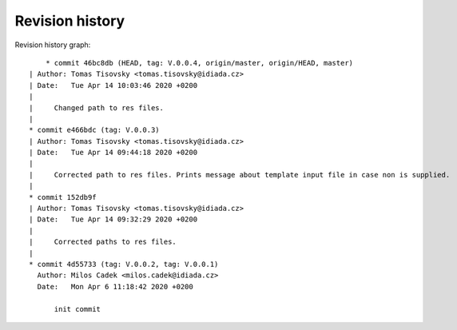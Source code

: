 
Revision history
================

Revision history graph::
    
       * commit 46bc8db (HEAD, tag: V.0.0.4, origin/master, origin/HEAD, master)
   | Author: Tomas Tisovsky <tomas.tisovsky@idiada.cz>
   | Date:   Tue Apr 14 10:03:46 2020 +0200
   | 
   |     Changed path to res files.
   |  
   * commit e466bdc (tag: V.0.0.3)
   | Author: Tomas Tisovsky <tomas.tisovsky@idiada.cz>
   | Date:   Tue Apr 14 09:44:18 2020 +0200
   | 
   |     Corrected path to res files. Prints message about template input file in case non is supplied.
   |  
   * commit 152db9f
   | Author: Tomas Tisovsky <tomas.tisovsky@idiada.cz>
   | Date:   Tue Apr 14 09:32:29 2020 +0200
   | 
   |     Corrected paths to res files.
   |  
   * commit 4d55733 (tag: V.0.0.2, tag: V.0.0.1)
     Author: Milos Cadek <milos.cadek@idiada.cz>
     Date:   Mon Apr 6 11:18:42 2020 +0200
     
         init commit
